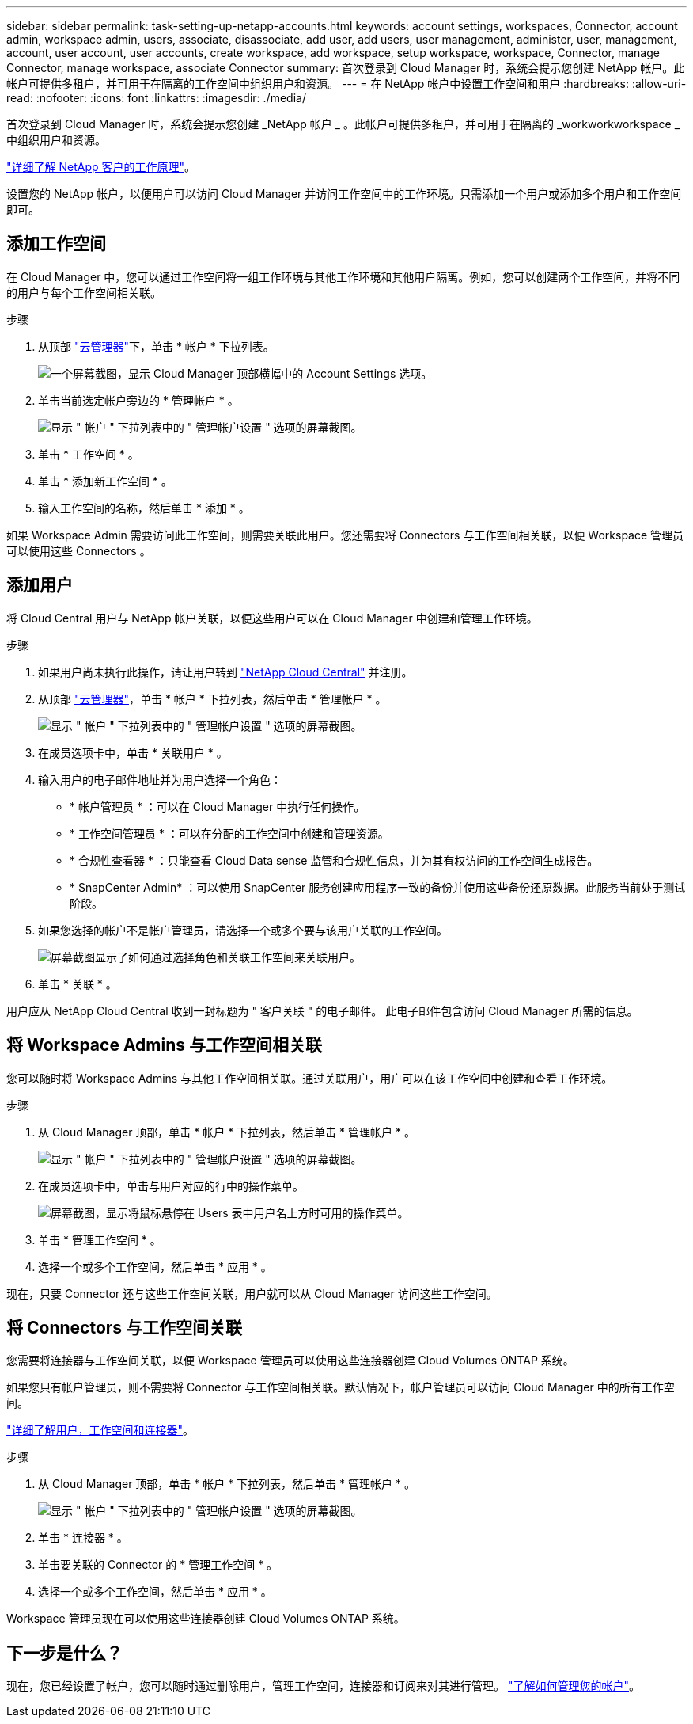 ---
sidebar: sidebar 
permalink: task-setting-up-netapp-accounts.html 
keywords: account settings, workspaces, Connector, account admin, workspace admin, users, associate, disassociate, add user, add users, user management, administer, user, management, account, user account, user accounts, create workspace, add workspace, setup workspace, workspace, Connector, manage Connector, manage workspace, associate Connector 
summary: 首次登录到 Cloud Manager 时，系统会提示您创建 NetApp 帐户。此帐户可提供多租户，并可用于在隔离的工作空间中组织用户和资源。 
---
= 在 NetApp 帐户中设置工作空间和用户
:hardbreaks:
:allow-uri-read: 
:nofooter: 
:icons: font
:linkattrs: 
:imagesdir: ./media/


[role="lead"]
首次登录到 Cloud Manager 时，系统会提示您创建 _NetApp 帐户 _ 。此帐户可提供多租户，并可用于在隔离的 _workworkworkspace _ 中组织用户和资源。

link:concept-netapp-accounts.html["详细了解 NetApp 客户的工作原理"]。

设置您的 NetApp 帐户，以便用户可以访问 Cloud Manager 并访问工作空间中的工作环境。只需添加一个用户或添加多个用户和工作空间即可。



== 添加工作空间

在 Cloud Manager 中，您可以通过工作空间将一组工作环境与其他工作环境和其他用户隔离。例如，您可以创建两个工作空间，并将不同的用户与每个工作空间相关联。

.步骤
. 从顶部 https://cloudmanager.netapp.com["云管理器"^]下，单击 * 帐户 * 下拉列表。
+
image:screenshot-account-settings-menu.png["一个屏幕截图，显示 Cloud Manager 顶部横幅中的 Account Settings 选项。"]

. 单击当前选定帐户旁边的 * 管理帐户 * 。
+
image:screenshot-manage-account-settings.png["显示 \" 帐户 \" 下拉列表中的 \" 管理帐户设置 \" 选项的屏幕截图。"]

. 单击 * 工作空间 * 。
. 单击 * 添加新工作空间 * 。
. 输入工作空间的名称，然后单击 * 添加 * 。


如果 Workspace Admin 需要访问此工作空间，则需要关联此用户。您还需要将 Connectors 与工作空间相关联，以便 Workspace 管理员可以使用这些 Connectors 。



== 添加用户

将 Cloud Central 用户与 NetApp 帐户关联，以便这些用户可以在 Cloud Manager 中创建和管理工作环境。

.步骤
. 如果用户尚未执行此操作，请让用户转到 https://cloud.netapp.com["NetApp Cloud Central"^] 并注册。
. 从顶部 https://cloudmanager.netapp.com["云管理器"^]，单击 * 帐户 * 下拉列表，然后单击 * 管理帐户 * 。
+
image:screenshot-manage-account-settings.png["显示 \" 帐户 \" 下拉列表中的 \" 管理帐户设置 \" 选项的屏幕截图。"]

. 在成员选项卡中，单击 * 关联用户 * 。
. 输入用户的电子邮件地址并为用户选择一个角色：
+
** * 帐户管理员 * ：可以在 Cloud Manager 中执行任何操作。
** * 工作空间管理员 * ：可以在分配的工作空间中创建和管理资源。
** * 合规性查看器 * ：只能查看 Cloud Data sense 监管和合规性信息，并为其有权访问的工作空间生成报告。
** * SnapCenter Admin* ：可以使用 SnapCenter 服务创建应用程序一致的备份并使用这些备份还原数据。此服务当前处于测试阶段。


. 如果您选择的帐户不是帐户管理员，请选择一个或多个要与该用户关联的工作空间。
+
image:screenshot_associate_user.gif["屏幕截图显示了如何通过选择角色和关联工作空间来关联用户。"]

. 单击 * 关联 * 。


用户应从 NetApp Cloud Central 收到一封标题为 " 客户关联 " 的电子邮件。 此电子邮件包含访问 Cloud Manager 所需的信息。



== 将 Workspace Admins 与工作空间相关联

您可以随时将 Workspace Admins 与其他工作空间相关联。通过关联用户，用户可以在该工作空间中创建和查看工作环境。

.步骤
. 从 Cloud Manager 顶部，单击 * 帐户 * 下拉列表，然后单击 * 管理帐户 * 。
+
image:screenshot-manage-account-settings.png["显示 \" 帐户 \" 下拉列表中的 \" 管理帐户设置 \" 选项的屏幕截图。"]

. 在成员选项卡中，单击与用户对应的行中的操作菜单。
+
image:screenshot_associate_user_workspace.png["屏幕截图，显示将鼠标悬停在 Users 表中用户名上方时可用的操作菜单。"]

. 单击 * 管理工作空间 * 。
. 选择一个或多个工作空间，然后单击 * 应用 * 。


现在，只要 Connector 还与这些工作空间关联，用户就可以从 Cloud Manager 访问这些工作空间。



== 将 Connectors 与工作空间关联

您需要将连接器与工作空间关联，以便 Workspace 管理员可以使用这些连接器创建 Cloud Volumes ONTAP 系统。

如果您只有帐户管理员，则不需要将 Connector 与工作空间相关联。默认情况下，帐户管理员可以访问 Cloud Manager 中的所有工作空间。

link:concept-netapp-accounts.html#users-workspaces-and-service-connectors["详细了解用户，工作空间和连接器"]。

.步骤
. 从 Cloud Manager 顶部，单击 * 帐户 * 下拉列表，然后单击 * 管理帐户 * 。
+
image:screenshot-manage-account-settings.png["显示 \" 帐户 \" 下拉列表中的 \" 管理帐户设置 \" 选项的屏幕截图。"]

. 单击 * 连接器 * 。
. 单击要关联的 Connector 的 * 管理工作空间 * 。
. 选择一个或多个工作空间，然后单击 * 应用 * 。


Workspace 管理员现在可以使用这些连接器创建 Cloud Volumes ONTAP 系统。



== 下一步是什么？

现在，您已经设置了帐户，您可以随时通过删除用户，管理工作空间，连接器和订阅来对其进行管理。 link:task-managing-netapp-accounts.html["了解如何管理您的帐户"]。
